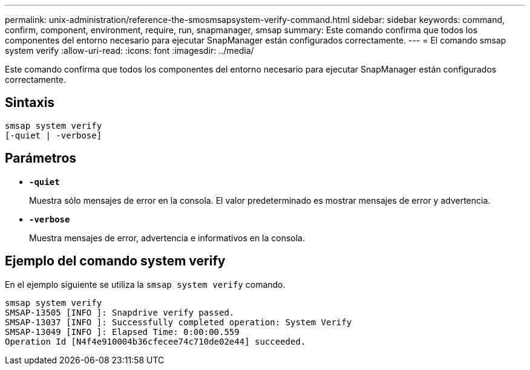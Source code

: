 ---
permalink: unix-administration/reference-the-smosmsapsystem-verify-command.html 
sidebar: sidebar 
keywords: command, confirm, component, environment, require, run, snapmanager, smsap 
summary: Este comando confirma que todos los componentes del entorno necesario para ejecutar SnapManager están configurados correctamente. 
---
= El comando smsap system verify
:allow-uri-read: 
:icons: font
:imagesdir: ../media/


[role="lead"]
Este comando confirma que todos los componentes del entorno necesario para ejecutar SnapManager están configurados correctamente.



== Sintaxis

[listing]
----
smsap system verify
[-quiet | -verbose]
----


== Parámetros

* ``*-quiet*``
+
Muestra sólo mensajes de error en la consola. El valor predeterminado es mostrar mensajes de error y advertencia.

* ``*-verbose*``
+
Muestra mensajes de error, advertencia e informativos en la consola.





== Ejemplo del comando system verify

En el ejemplo siguiente se utiliza la `smsap system verify` comando.

[listing]
----
smsap system verify
SMSAP-13505 [INFO ]: Snapdrive verify passed.
SMSAP-13037 [INFO ]: Successfully completed operation: System Verify
SMSAP-13049 [INFO ]: Elapsed Time: 0:00:00.559
Operation Id [N4f4e910004b36cfecee74c710de02e44] succeeded.
----